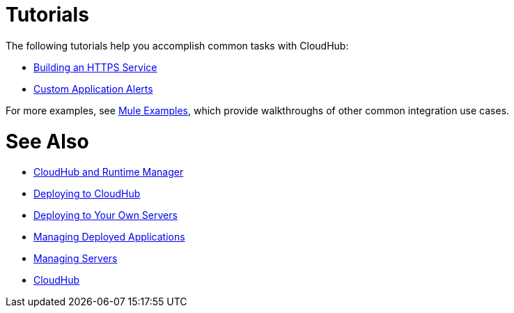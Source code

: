 = Tutorials
:keywords: cloudhub, tutorial, runtime manager, arm

The following tutorials help you accomplish common tasks with CloudHub:

* link:/runtime-manager/building-an-https-service[Building an HTTPS Service]
* link:/runtime-manager/custom-application-alerts[Custom Application Alerts]

For more examples, see link:/mule-fundamentals/v/3.7/anypoint-exchange[Mule Examples], which provide walkthroughs of other common integration use cases. 



= See Also

* link:/runtime-manager/cloudhub-and-runtime-manager[CloudHub and Runtime Manager]
* link:/runtime-manager/deploying-to-cloudhub[Deploying to CloudHub]
* link:/runtime-manager/deploying-to-your-own-servers[Deploying to Your Own Servers]
* link:/runtime-manager/managing-deployed-applications[Managing Deployed Applications]
* link:/runtime-manager/managing-servers[Managing Servers]
* link:/runtime-manager/cloudhub[CloudHub]
